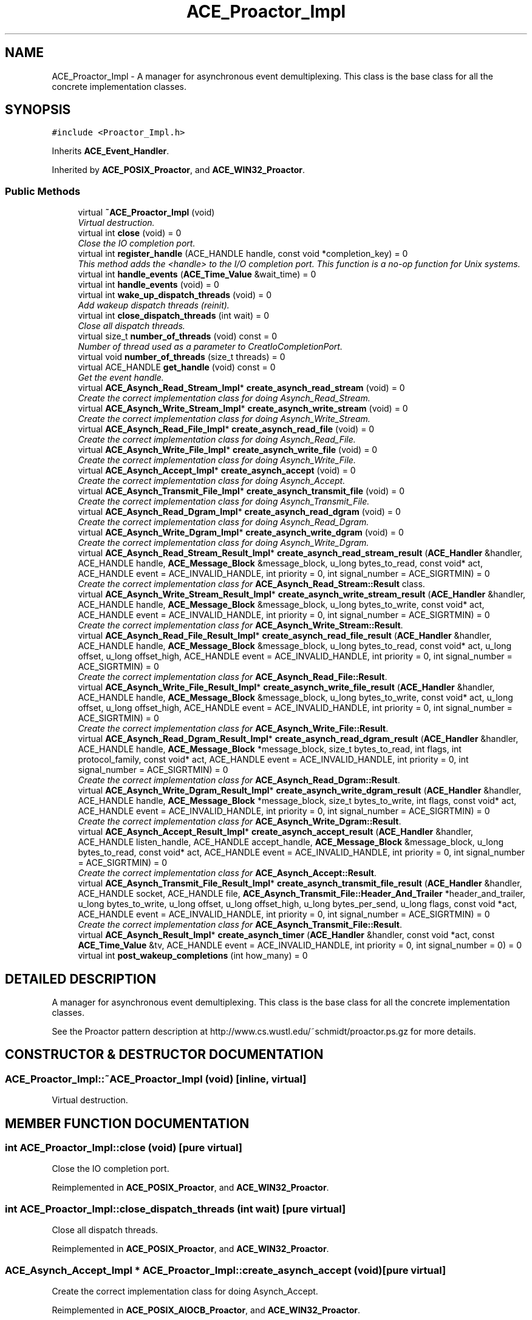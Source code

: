 .TH ACE_Proactor_Impl 3 "5 Oct 2001" "ACE" \" -*- nroff -*-
.ad l
.nh
.SH NAME
ACE_Proactor_Impl \- A manager for asynchronous event demultiplexing. This class is the base class for all the concrete implementation classes. 
.SH SYNOPSIS
.br
.PP
\fC#include <Proactor_Impl.h>\fR
.PP
Inherits \fBACE_Event_Handler\fR.
.PP
Inherited by \fBACE_POSIX_Proactor\fR, and \fBACE_WIN32_Proactor\fR.
.PP
.SS Public Methods

.in +1c
.ti -1c
.RI "virtual \fB~ACE_Proactor_Impl\fR (void)"
.br
.RI "\fIVirtual destruction.\fR"
.ti -1c
.RI "virtual int \fBclose\fR (void) = 0"
.br
.RI "\fIClose the IO completion port.\fR"
.ti -1c
.RI "virtual int \fBregister_handle\fR (ACE_HANDLE handle, const void *completion_key) = 0"
.br
.RI "\fIThis method adds the <handle> to the I/O completion port. This function is a no-op function for Unix systems.\fR"
.ti -1c
.RI "virtual int \fBhandle_events\fR (\fBACE_Time_Value\fR &wait_time) = 0"
.br
.ti -1c
.RI "virtual int \fBhandle_events\fR (void) = 0"
.br
.ti -1c
.RI "virtual int \fBwake_up_dispatch_threads\fR (void) = 0"
.br
.RI "\fIAdd wakeup dispatch threads (reinit).\fR"
.ti -1c
.RI "virtual int \fBclose_dispatch_threads\fR (int wait) = 0"
.br
.RI "\fIClose all dispatch threads.\fR"
.ti -1c
.RI "virtual size_t \fBnumber_of_threads\fR (void) const = 0"
.br
.RI "\fINumber of thread used as a parameter to CreatIoCompletionPort.\fR"
.ti -1c
.RI "virtual void \fBnumber_of_threads\fR (size_t threads) = 0"
.br
.ti -1c
.RI "virtual ACE_HANDLE \fBget_handle\fR (void) const = 0"
.br
.RI "\fIGet the event handle.\fR"
.ti -1c
.RI "virtual \fBACE_Asynch_Read_Stream_Impl\fR* \fBcreate_asynch_read_stream\fR (void) = 0"
.br
.RI "\fICreate the correct implementation class for doing Asynch_Read_Stream.\fR"
.ti -1c
.RI "virtual \fBACE_Asynch_Write_Stream_Impl\fR* \fBcreate_asynch_write_stream\fR (void) = 0"
.br
.RI "\fICreate the correct implementation class for doing Asynch_Write_Stream.\fR"
.ti -1c
.RI "virtual \fBACE_Asynch_Read_File_Impl\fR* \fBcreate_asynch_read_file\fR (void) = 0"
.br
.RI "\fICreate the correct implementation class for doing Asynch_Read_File.\fR"
.ti -1c
.RI "virtual \fBACE_Asynch_Write_File_Impl\fR* \fBcreate_asynch_write_file\fR (void) = 0"
.br
.RI "\fICreate the correct implementation class for doing Asynch_Write_File.\fR"
.ti -1c
.RI "virtual \fBACE_Asynch_Accept_Impl\fR* \fBcreate_asynch_accept\fR (void) = 0"
.br
.RI "\fICreate the correct implementation class for doing Asynch_Accept.\fR"
.ti -1c
.RI "virtual \fBACE_Asynch_Transmit_File_Impl\fR* \fBcreate_asynch_transmit_file\fR (void) = 0"
.br
.RI "\fICreate the correct implementation class for doing Asynch_Transmit_File.\fR"
.ti -1c
.RI "virtual \fBACE_Asynch_Read_Dgram_Impl\fR* \fBcreate_asynch_read_dgram\fR (void) = 0"
.br
.RI "\fICreate the correct implementation class for doing Asynch_Read_Dgram.\fR"
.ti -1c
.RI "virtual \fBACE_Asynch_Write_Dgram_Impl\fR* \fBcreate_asynch_write_dgram\fR (void) = 0"
.br
.RI "\fICreate the correct implementation class for doing Asynch_Write_Dgram.\fR"
.ti -1c
.RI "virtual \fBACE_Asynch_Read_Stream_Result_Impl\fR* \fBcreate_asynch_read_stream_result\fR (\fBACE_Handler\fR &handler, ACE_HANDLE handle, \fBACE_Message_Block\fR &message_block, u_long bytes_to_read, const void* act, ACE_HANDLE event = ACE_INVALID_HANDLE, int priority = 0, int signal_number = ACE_SIGRTMIN) = 0"
.br
.RI "\fICreate the correct implementation class for \fBACE_Asynch_Read_Stream::Result\fR class.\fR"
.ti -1c
.RI "virtual \fBACE_Asynch_Write_Stream_Result_Impl\fR* \fBcreate_asynch_write_stream_result\fR (\fBACE_Handler\fR &handler, ACE_HANDLE handle, \fBACE_Message_Block\fR &message_block, u_long bytes_to_write, const void* act, ACE_HANDLE event = ACE_INVALID_HANDLE, int priority = 0, int signal_number = ACE_SIGRTMIN) = 0"
.br
.RI "\fICreate the correct implementation class for \fBACE_Asynch_Write_Stream::Result\fR.\fR"
.ti -1c
.RI "virtual \fBACE_Asynch_Read_File_Result_Impl\fR* \fBcreate_asynch_read_file_result\fR (\fBACE_Handler\fR &handler, ACE_HANDLE handle, \fBACE_Message_Block\fR &message_block, u_long bytes_to_read, const void* act, u_long offset, u_long offset_high, ACE_HANDLE event = ACE_INVALID_HANDLE, int priority = 0, int signal_number = ACE_SIGRTMIN) = 0"
.br
.RI "\fICreate the correct implementation class for \fBACE_Asynch_Read_File::Result\fR.\fR"
.ti -1c
.RI "virtual \fBACE_Asynch_Write_File_Result_Impl\fR* \fBcreate_asynch_write_file_result\fR (\fBACE_Handler\fR &handler, ACE_HANDLE handle, \fBACE_Message_Block\fR &message_block, u_long bytes_to_write, const void* act, u_long offset, u_long offset_high, ACE_HANDLE event = ACE_INVALID_HANDLE, int priority = 0, int signal_number = ACE_SIGRTMIN) = 0"
.br
.RI "\fICreate the correct implementation class for \fBACE_Asynch_Write_File::Result\fR.\fR"
.ti -1c
.RI "virtual \fBACE_Asynch_Read_Dgram_Result_Impl\fR* \fBcreate_asynch_read_dgram_result\fR (\fBACE_Handler\fR &handler, ACE_HANDLE handle, \fBACE_Message_Block\fR *message_block, size_t bytes_to_read, int flags, int protocol_family, const void* act, ACE_HANDLE event = ACE_INVALID_HANDLE, int priority = 0, int signal_number = ACE_SIGRTMIN) = 0"
.br
.RI "\fICreate the correct implementation class for \fBACE_Asynch_Read_Dgram::Result\fR.\fR"
.ti -1c
.RI "virtual \fBACE_Asynch_Write_Dgram_Result_Impl\fR* \fBcreate_asynch_write_dgram_result\fR (\fBACE_Handler\fR &handler, ACE_HANDLE handle, \fBACE_Message_Block\fR *message_block, size_t bytes_to_write, int flags, const void* act, ACE_HANDLE event = ACE_INVALID_HANDLE, int priority = 0, int signal_number = ACE_SIGRTMIN) = 0"
.br
.RI "\fICreate the correct implementation class for \fBACE_Asynch_Write_Dgram::Result\fR.\fR"
.ti -1c
.RI "virtual \fBACE_Asynch_Accept_Result_Impl\fR* \fBcreate_asynch_accept_result\fR (\fBACE_Handler\fR &handler, ACE_HANDLE listen_handle, ACE_HANDLE accept_handle, \fBACE_Message_Block\fR &message_block, u_long bytes_to_read, const void* act, ACE_HANDLE event = ACE_INVALID_HANDLE, int priority = 0, int signal_number = ACE_SIGRTMIN) = 0"
.br
.RI "\fICreate the correct implementation class for \fBACE_Asynch_Accept::Result\fR.\fR"
.ti -1c
.RI "virtual \fBACE_Asynch_Transmit_File_Result_Impl\fR* \fBcreate_asynch_transmit_file_result\fR (\fBACE_Handler\fR &handler, ACE_HANDLE socket, ACE_HANDLE file, \fBACE_Asynch_Transmit_File::Header_And_Trailer\fR *header_and_trailer, u_long bytes_to_write, u_long offset, u_long offset_high, u_long bytes_per_send, u_long flags, const void *act, ACE_HANDLE event = ACE_INVALID_HANDLE, int priority = 0, int signal_number = ACE_SIGRTMIN) = 0"
.br
.RI "\fICreate the correct implementation class for \fBACE_Asynch_Transmit_File::Result\fR.\fR"
.ti -1c
.RI "virtual \fBACE_Asynch_Result_Impl\fR* \fBcreate_asynch_timer\fR (\fBACE_Handler\fR &handler, const void *act, const \fBACE_Time_Value\fR &tv, ACE_HANDLE event = ACE_INVALID_HANDLE, int priority = 0, int signal_number = 0) = 0"
.br
.ti -1c
.RI "virtual int \fBpost_wakeup_completions\fR (int how_many) = 0"
.br
.in -1c
.SH DETAILED DESCRIPTION
.PP 
A manager for asynchronous event demultiplexing. This class is the base class for all the concrete implementation classes.
.PP
.PP
 See the Proactor pattern description at http://www.cs.wustl.edu/~schmidt/proactor.ps.gz for more details. 
.PP
.SH CONSTRUCTOR & DESTRUCTOR DOCUMENTATION
.PP 
.SS ACE_Proactor_Impl::~ACE_Proactor_Impl (void)\fC [inline, virtual]\fR
.PP
Virtual destruction.
.PP
.SH MEMBER FUNCTION DOCUMENTATION
.PP 
.SS int ACE_Proactor_Impl::close (void)\fC [pure virtual]\fR
.PP
Close the IO completion port.
.PP
Reimplemented in \fBACE_POSIX_Proactor\fR, and \fBACE_WIN32_Proactor\fR.
.SS int ACE_Proactor_Impl::close_dispatch_threads (int wait)\fC [pure virtual]\fR
.PP
Close all dispatch threads.
.PP
Reimplemented in \fBACE_POSIX_Proactor\fR, and \fBACE_WIN32_Proactor\fR.
.SS \fBACE_Asynch_Accept_Impl\fR * ACE_Proactor_Impl::create_asynch_accept (void)\fC [pure virtual]\fR
.PP
Create the correct implementation class for doing Asynch_Accept.
.PP
Reimplemented in \fBACE_POSIX_AIOCB_Proactor\fR, and \fBACE_WIN32_Proactor\fR.
.SS \fBACE_Asynch_Accept_Result_Impl\fR * ACE_Proactor_Impl::create_asynch_accept_result (\fBACE_Handler\fR & handler, ACE_HANDLE listen_handle, ACE_HANDLE accept_handle, \fBACE_Message_Block\fR & message_block, u_long bytes_to_read, const void * act, ACE_HANDLE event = ACE_INVALID_HANDLE, int priority = 0, int signal_number = ACE_SIGRTMIN)\fC [pure virtual]\fR
.PP
Create the correct implementation class for \fBACE_Asynch_Accept::Result\fR.
.PP
Reimplemented in \fBACE_POSIX_Proactor\fR, and \fBACE_WIN32_Proactor\fR.
.SS \fBACE_Asynch_Read_Dgram_Impl\fR * ACE_Proactor_Impl::create_asynch_read_dgram (void)\fC [pure virtual]\fR
.PP
Create the correct implementation class for doing Asynch_Read_Dgram.
.PP
Reimplemented in \fBACE_POSIX_AIOCB_Proactor\fR, and \fBACE_WIN32_Proactor\fR.
.SS \fBACE_Asynch_Read_Dgram_Result_Impl\fR * ACE_Proactor_Impl::create_asynch_read_dgram_result (\fBACE_Handler\fR & handler, ACE_HANDLE handle, \fBACE_Message_Block\fR * message_block, size_t bytes_to_read, int flags, int protocol_family, const void * act, ACE_HANDLE event = ACE_INVALID_HANDLE, int priority = 0, int signal_number = ACE_SIGRTMIN)\fC [pure virtual]\fR
.PP
Create the correct implementation class for \fBACE_Asynch_Read_Dgram::Result\fR.
.PP
Reimplemented in \fBACE_POSIX_Proactor\fR, and \fBACE_WIN32_Proactor\fR.
.SS \fBACE_Asynch_Read_File_Impl\fR * ACE_Proactor_Impl::create_asynch_read_file (void)\fC [pure virtual]\fR
.PP
Create the correct implementation class for doing Asynch_Read_File.
.PP
Reimplemented in \fBACE_POSIX_AIOCB_Proactor\fR, and \fBACE_WIN32_Proactor\fR.
.SS \fBACE_Asynch_Read_File_Result_Impl\fR * ACE_Proactor_Impl::create_asynch_read_file_result (\fBACE_Handler\fR & handler, ACE_HANDLE handle, \fBACE_Message_Block\fR & message_block, u_long bytes_to_read, const void * act, u_long offset, u_long offset_high, ACE_HANDLE event = ACE_INVALID_HANDLE, int priority = 0, int signal_number = ACE_SIGRTMIN)\fC [pure virtual]\fR
.PP
Create the correct implementation class for \fBACE_Asynch_Read_File::Result\fR.
.PP
Reimplemented in \fBACE_POSIX_Proactor\fR, and \fBACE_WIN32_Proactor\fR.
.SS \fBACE_Asynch_Read_Stream_Impl\fR * ACE_Proactor_Impl::create_asynch_read_stream (void)\fC [pure virtual]\fR
.PP
Create the correct implementation class for doing Asynch_Read_Stream.
.PP
Reimplemented in \fBACE_POSIX_AIOCB_Proactor\fR, and \fBACE_WIN32_Proactor\fR.
.SS \fBACE_Asynch_Read_Stream_Result_Impl\fR * ACE_Proactor_Impl::create_asynch_read_stream_result (\fBACE_Handler\fR & handler, ACE_HANDLE handle, \fBACE_Message_Block\fR & message_block, u_long bytes_to_read, const void * act, ACE_HANDLE event = ACE_INVALID_HANDLE, int priority = 0, int signal_number = ACE_SIGRTMIN)\fC [pure virtual]\fR
.PP
Create the correct implementation class for \fBACE_Asynch_Read_Stream::Result\fR class.
.PP
Reimplemented in \fBACE_POSIX_Proactor\fR, and \fBACE_WIN32_Proactor\fR.
.SS \fBACE_Asynch_Result_Impl\fR * ACE_Proactor_Impl::create_asynch_timer (\fBACE_Handler\fR & handler, const void * act, const \fBACE_Time_Value\fR & tv, ACE_HANDLE event = ACE_INVALID_HANDLE, int priority = 0, int signal_number = 0)\fC [pure virtual]\fR
.PP
Create the correct implementation object for the Timer result. POSIX_SIG_Proactor will create a Timer object with a meaningful signal number, if you leave the signal number as 0. 
.PP
Reimplemented in \fBACE_POSIX_Proactor\fR, \fBACE_POSIX_SIG_Proactor\fR, and \fBACE_WIN32_Proactor\fR.
.SS \fBACE_Asynch_Transmit_File_Impl\fR * ACE_Proactor_Impl::create_asynch_transmit_file (void)\fC [pure virtual]\fR
.PP
Create the correct implementation class for doing Asynch_Transmit_File.
.PP
Reimplemented in \fBACE_POSIX_AIOCB_Proactor\fR, and \fBACE_WIN32_Proactor\fR.
.SS \fBACE_Asynch_Transmit_File_Result_Impl\fR * ACE_Proactor_Impl::create_asynch_transmit_file_result (\fBACE_Handler\fR & handler, ACE_HANDLE socket, ACE_HANDLE file, \fBACE_Asynch_Transmit_File::Header_And_Trailer\fR * header_and_trailer, u_long bytes_to_write, u_long offset, u_long offset_high, u_long bytes_per_send, u_long flags, const void * act, ACE_HANDLE event = ACE_INVALID_HANDLE, int priority = 0, int signal_number = ACE_SIGRTMIN)\fC [pure virtual]\fR
.PP
Create the correct implementation class for \fBACE_Asynch_Transmit_File::Result\fR.
.PP
Reimplemented in \fBACE_POSIX_Proactor\fR, and \fBACE_WIN32_Proactor\fR.
.SS \fBACE_Asynch_Write_Dgram_Impl\fR * ACE_Proactor_Impl::create_asynch_write_dgram (void)\fC [pure virtual]\fR
.PP
Create the correct implementation class for doing Asynch_Write_Dgram.
.PP
Reimplemented in \fBACE_POSIX_AIOCB_Proactor\fR, and \fBACE_WIN32_Proactor\fR.
.SS \fBACE_Asynch_Write_Dgram_Result_Impl\fR * ACE_Proactor_Impl::create_asynch_write_dgram_result (\fBACE_Handler\fR & handler, ACE_HANDLE handle, \fBACE_Message_Block\fR * message_block, size_t bytes_to_write, int flags, const void * act, ACE_HANDLE event = ACE_INVALID_HANDLE, int priority = 0, int signal_number = ACE_SIGRTMIN)\fC [pure virtual]\fR
.PP
Create the correct implementation class for \fBACE_Asynch_Write_Dgram::Result\fR.
.PP
Reimplemented in \fBACE_POSIX_Proactor\fR, and \fBACE_WIN32_Proactor\fR.
.SS \fBACE_Asynch_Write_File_Impl\fR * ACE_Proactor_Impl::create_asynch_write_file (void)\fC [pure virtual]\fR
.PP
Create the correct implementation class for doing Asynch_Write_File.
.PP
Reimplemented in \fBACE_POSIX_AIOCB_Proactor\fR, and \fBACE_WIN32_Proactor\fR.
.SS \fBACE_Asynch_Write_File_Result_Impl\fR * ACE_Proactor_Impl::create_asynch_write_file_result (\fBACE_Handler\fR & handler, ACE_HANDLE handle, \fBACE_Message_Block\fR & message_block, u_long bytes_to_write, const void * act, u_long offset, u_long offset_high, ACE_HANDLE event = ACE_INVALID_HANDLE, int priority = 0, int signal_number = ACE_SIGRTMIN)\fC [pure virtual]\fR
.PP
Create the correct implementation class for \fBACE_Asynch_Write_File::Result\fR.
.PP
Reimplemented in \fBACE_POSIX_Proactor\fR, and \fBACE_WIN32_Proactor\fR.
.SS \fBACE_Asynch_Write_Stream_Impl\fR * ACE_Proactor_Impl::create_asynch_write_stream (void)\fC [pure virtual]\fR
.PP
Create the correct implementation class for doing Asynch_Write_Stream.
.PP
Reimplemented in \fBACE_POSIX_AIOCB_Proactor\fR, and \fBACE_WIN32_Proactor\fR.
.SS \fBACE_Asynch_Write_Stream_Result_Impl\fR * ACE_Proactor_Impl::create_asynch_write_stream_result (\fBACE_Handler\fR & handler, ACE_HANDLE handle, \fBACE_Message_Block\fR & message_block, u_long bytes_to_write, const void * act, ACE_HANDLE event = ACE_INVALID_HANDLE, int priority = 0, int signal_number = ACE_SIGRTMIN)\fC [pure virtual]\fR
.PP
Create the correct implementation class for \fBACE_Asynch_Write_Stream::Result\fR.
.PP
Reimplemented in \fBACE_POSIX_Proactor\fR, and \fBACE_WIN32_Proactor\fR.
.SS ACE_HANDLE ACE_Proactor_Impl::get_handle (void) const\fC [pure virtual]\fR
.PP
Get the event handle.
.PP
Reimplemented from \fBACE_Event_Handler\fR.
.PP
Reimplemented in \fBACE_POSIX_Proactor\fR, and \fBACE_WIN32_Proactor\fR.
.SS int ACE_Proactor_Impl::handle_events (void)\fC [pure virtual]\fR
.PP
Block indefinitely until at least one event is dispatched. Dispatch a single set of events. If <wait_time> elapses before any events occur, return 0. Return 1 on success i.e., when a completion is dispatched, non-zero (-1) on errors and errno is set accordingly. 
.PP
Reimplemented in \fBACE_POSIX_AIOCB_Proactor\fR, \fBACE_POSIX_SIG_Proactor\fR, and \fBACE_WIN32_Proactor\fR.
.SS int ACE_Proactor_Impl::handle_events (\fBACE_Time_Value\fR & wait_time)\fC [pure virtual]\fR
.PP
Dispatch a single set of events. If <wait_time> elapses before any events occur, return 0. Return 1 on success i.e., when a completion is dispatched, non-zero (-1) on errors and errno is set accordingly. 
.PP
Reimplemented in \fBACE_POSIX_AIOCB_Proactor\fR, \fBACE_POSIX_SIG_Proactor\fR, and \fBACE_WIN32_Proactor\fR.
.SS virtual void ACE_Proactor_Impl::number_of_threads (size_t threads)\fC [pure virtual]\fR
.PP
Reimplemented in \fBACE_POSIX_Proactor\fR, and \fBACE_WIN32_Proactor\fR.
.SS size_t ACE_Proactor_Impl::number_of_threads (void) const\fC [pure virtual]\fR
.PP
Number of thread used as a parameter to CreatIoCompletionPort.
.PP
Reimplemented in \fBACE_POSIX_Proactor\fR, and \fBACE_WIN32_Proactor\fR.
.SS int ACE_Proactor_Impl::post_wakeup_completions (int how_many)\fC [pure virtual]\fR
.PP
Post <how_many> completions to the completion port so that all threads can wake up. This is used in conjunction with the <run_event_loop>. 
.PP
Reimplemented in \fBACE_POSIX_Proactor\fR, and \fBACE_WIN32_Proactor\fR.
.SS int ACE_Proactor_Impl::register_handle (ACE_HANDLE handle, const void * completion_key)\fC [pure virtual]\fR
.PP
This method adds the <handle> to the I/O completion port. This function is a no-op function for Unix systems.
.PP
Reimplemented in \fBACE_POSIX_Proactor\fR, and \fBACE_WIN32_Proactor\fR.
.SS int ACE_Proactor_Impl::wake_up_dispatch_threads (void)\fC [pure virtual]\fR
.PP
Add wakeup dispatch threads (reinit).
.PP
Reimplemented in \fBACE_POSIX_Proactor\fR, and \fBACE_WIN32_Proactor\fR.

.SH AUTHOR
.PP 
Generated automatically by Doxygen for ACE from the source code.